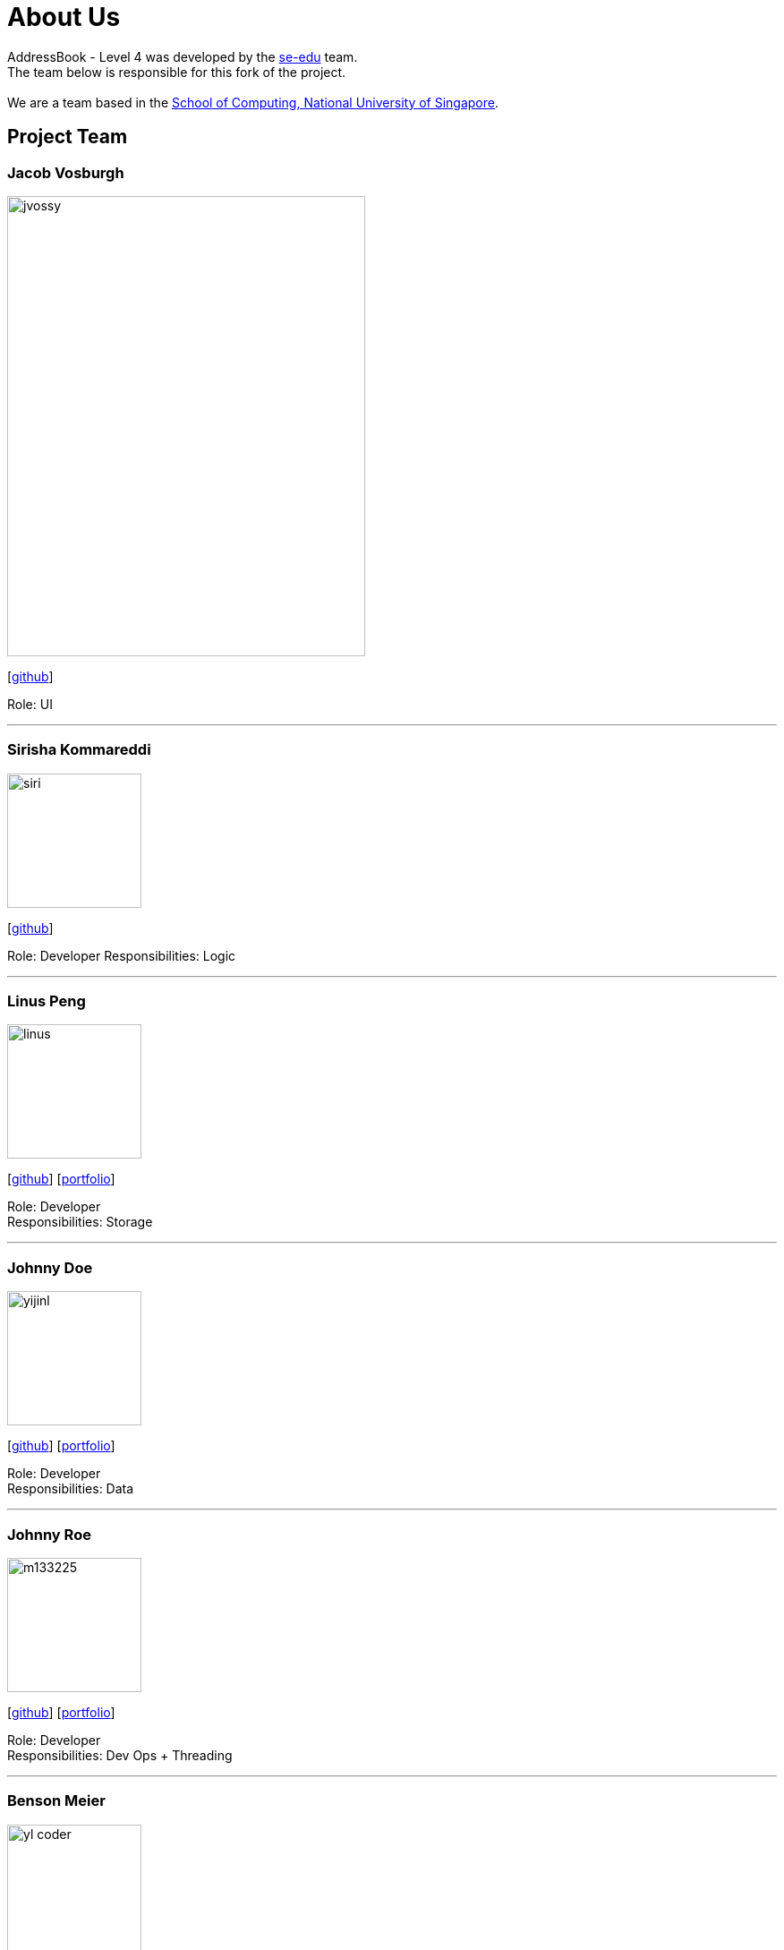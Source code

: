 = About Us
:relfileprefix: team/
ifdef::env-github,env-browser[:outfilesuffix: .adoc]
:imagesDir: images
:stylesDir: stylesheets

AddressBook - Level 4 was developed by the https://se-edu.github.io/docs/Team.html[se-edu] team. +
The team below is responsible for this fork of the project. +
{empty} +
We are a team based in the http://www.comp.nus.edu.sg[School of Computing, National University of Singapore].

== Project Team

=== Jacob Vosburgh
image::jvossy.jpg[width="400", height="514" align="left"]
{empty} [https://github.com/jvossy[github]]

Role: UI

'''

=== Sirisha Kommareddi
image::siri.jpg[width="150", align="left"]
{empty}[https://github.com/siri99[github]]

Role: Developer
Responsibilities: Logic

'''

=== Linus Peng
image::linus.jpg[width="150", align="left"]
{empty}[http://github.com/LinusMelb[github]] [<<Linus#, portfolio>>]

Role: Developer +
Responsibilities: Storage

'''

=== Johnny Doe
image::yijinl.jpg[width="150", align="left"]
{empty}[http://github.com/yijinl[github]] [<<johndoe#, portfolio>>]

Role: Developer +
Responsibilities: Data

'''

=== Johnny Roe
image::m133225.jpg[width="150", align="left"]
{empty}[http://github.com/m133225[github]] [<<johndoe#, portfolio>>]

Role: Developer +
Responsibilities: Dev Ops + Threading

'''

=== Benson Meier
image::yl_coder.jpg[width="150", align="left"]
{empty}[http://github.com/yl-coder[github]] [<<johndoe#, portfolio>>]

Role: Developer +
Responsibilities: UI

'''
